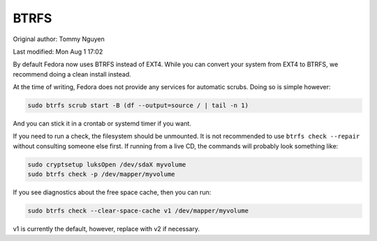 .. SPDX-FileCopyrightText: 2019-2022 Louis Abel, Tommy Nguyen
..
.. SPDX-License-Identifier: MIT

BTRFS
^^^^^

Original author: Tommy Nguyen

Last modified: Mon Aug 1 17:02

By default Fedora now uses BTRFS instead of EXT4. While you can convert your
system from EXT4 to BTRFS, we recommend doing a clean install instead.

At the time of writing, Fedora does not provide any services for automatic
scrubs. Doing so is simple however:

.. code-block:: bash

    sudo btrfs scrub start -B (df --output=source / | tail -n 1)

And you can stick it in a crontab or systemd timer if you want.

If you need to run a check, the filesystem should be unmounted. It is not
recommended to use ``btrfs check --repair`` without consulting someone else
first. If running from a live CD, the commands will probably look something
like:

.. code-block:: bash

    sudo cryptsetup luksOpen /dev/sdaX myvolume
    sudo btrfs check -p /dev/mapper/myvolume

If you see diagnostics about the free space cache, then you can run:

.. code-block:: bash

    sudo btrfs check --clear-space-cache v1 /dev/mapper/myvolume

v1 is currently the default, however, replace with v2 if necessary.

